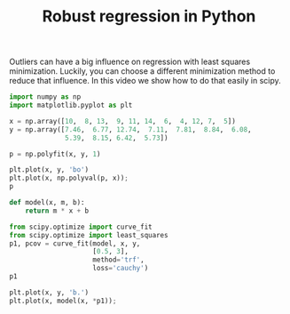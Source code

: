 Outliers can have a big influence on regression with least squares minimization. Luckily, you can choose a different minimization method to reduce that influence. In this video we show how to do that easily in scipy.

#+title: Robust regression in Python

#+attr_org: :width 800
[[./screenshots/date-27-01-2022-time-17-01-43.png]]

#+BEGIN_SRC jupyter-python
import numpy as np
import matplotlib.pyplot as plt

x = np.array([10,  8, 13,  9, 11, 14,  6,  4, 12, 7,  5])
y = np.array([7.46,  6.77, 12.74,  7.11,  7.81,  8.84,  6.08,
              5.39,  8.15, 6.42,  5.73])

p = np.polyfit(x, y, 1)

plt.plot(x, y, 'bo')
plt.plot(x, np.polyval(p, x));
p
#+END_SRC

#+RESULTS:
:RESULTS:
: array([0.49972727, 3.00245455])
[[file:./.ob-jupyter/9457eeb806b499f5be9a82b9be9d6f43788e323c.png]]
:END:

#+BEGIN_SRC jupyter-python
def model(x, m, b):
    return m * x + b

from scipy.optimize import curve_fit
from scipy.optimize import least_squares
p1, pcov = curve_fit(model, x, y,
                     [0.5, 3],
                     method='trf',
                     loss='cauchy')
p1

plt.plot(x, y, 'b.')
plt.plot(x, model(x, *p1));
#+END_SRC

#+RESULTS:
:RESULTS:
[[file:./.ob-jupyter/7bd03130256feaa7bb2dcde7a89a60d67b06140e.png]]
:END:
